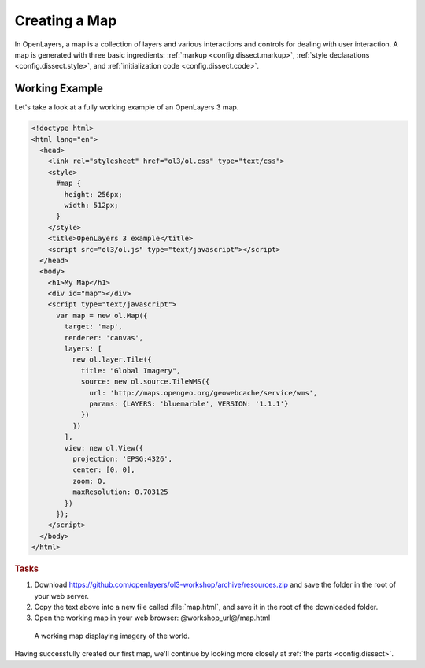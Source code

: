 .. _config.map:

Creating a Map
==============

In OpenLayers, a map is a collection of layers and various interactions and controls for dealing with user interaction. A map is generated with three basic ingredients: :ref:`markup <config.dissect.markup>`, :ref:`style declarations <config.dissect.style>`, and :ref:`initialization code <config.dissect.code>`.

.. _config.map.example:

Working Example
---------------

Let's take a look at a fully working example of an OpenLayers 3 map.

.. code-block:: html

    <!doctype html>
    <html lang="en">
      <head>
        <link rel="stylesheet" href="ol3/ol.css" type="text/css">
        <style>
          #map {
            height: 256px;
            width: 512px;
          }
        </style>
        <title>OpenLayers 3 example</title>
        <script src="ol3/ol.js" type="text/javascript"></script>
      </head>
      <body>
        <h1>My Map</h1>
        <div id="map"></div>
        <script type="text/javascript">
          var map = new ol.Map({
            target: 'map',
            renderer: 'canvas',
            layers: [
              new ol.layer.Tile({
                title: "Global Imagery",
                source: new ol.source.TileWMS({
                  url: 'http://maps.opengeo.org/geowebcache/service/wms',
                  params: {LAYERS: 'bluemarble', VERSION: '1.1.1'}
                })
              })
            ],
            view: new ol.View({
              projection: 'EPSG:4326',
              center: [0, 0],
              zoom: 0,
              maxResolution: 0.703125
            })
          });
        </script>
      </body>
    </html>

.. rubric:: Tasks

#.  Download https://github.com/openlayers/ol3-workshop/archive/resources.zip and save the folder in the root of your web server.

#.  Copy the text above into a new file called :file:`map.html`, and save it in the root of the downloaded folder.

#.  Open the working map in your web browser: @workshop_url@/map.html

.. figure:: map1.png
   
    A working map displaying imagery of the world.

Having successfully created our first map, we'll continue by looking more closely at :ref:`the parts <config.dissect>`.
